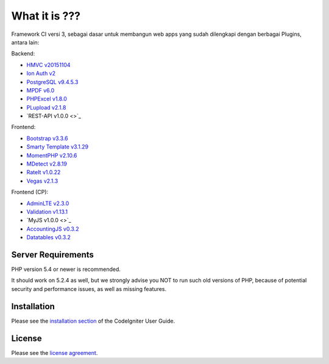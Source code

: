 ###################
What it is ???
###################

Framework CI versi 3, sebagai dasar untuk membangun web apps yang sudah dilengkapi dengan berbagai Plugins, antara lain:

Backend:

-  `HMVC v20151104 <https://bitbucket.org/wiredesignz/codeigniter-modular-extensions-hmvc>`_
-  `Ion Auth v2 <https://github.com/benedmunds/CodeIgniter-Ion-Auth>`_
-  `PostgreSQL v9.4.5.3 <http://www.postgresql.org/>`_
-  `MPDF v6.0 <http://www.mpdf1.com/mpdf/index.php>`_
-  `PHPExcel v1.8.0 <http://phpexcel.codeplex.com/>`_
-  `PLupload v2.1.8 <http://www.plupload.com/>`_
-  `REST-API v1.0.0 <>`_

Frontend:

-  `Bootstrap v3.3.6 <http://getbootstrap.com/>`_
-  `Smarty Template v3.1.29 <http://www.smarty.net/>`_
-  `MomentPHP v2.10.6 <http://momentjs.com/>`_
-  `MDetect v2.8.19 <http://mobiledetect.net/>`_
-  `RateIt v1.0.22 <http://rateit.codeplex.com>`_
-  `Vegas v2.1.3 <http://vegas.jaysalvat.com/>`_

Frontend (CP):

-  `AdminLTE v2.3.0 <https://almsaeedstudio.com/>`_
-  `Validation v1.13.1 <http://jqueryvalidation.org/>`_
-  `MyJS v1.0.0 <>`_
-  `AccountingJS v0.3.2 <http://josscrowcroft.github.com/accounting.js/>`_
-  `Datatables v0.3.2 <http://www.datatables.net/>`_


*******************
Server Requirements
*******************

PHP version 5.4 or newer is recommended.

It should work on 5.2.4 as well, but we strongly advise you NOT to run
such old versions of PHP, because of potential security and performance
issues, as well as missing features.

************
Installation
************

Please see the `installation section <http://www.codeigniter.com/user_guide/installation/index.html>`_
of the CodeIgniter User Guide.

*******
License
*******

Please see the `license
agreement <https://github.com/bcit-ci/CodeIgniter/blob/develop/user_guide_src/source/license.rst>`_.
